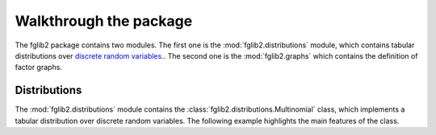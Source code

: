 Walkthrough the package
=======================

The fglib2 package contains two modules.
The first one is the :mod:`fglib2.distributions` module, which contains tabular distributions over `discrete random
variables. <https://random-events.readthedocs.io/en/latest/#variables>`_. The second one is the :mod:`fglib2.graphs`
which contains the definition of factor graphs.

Distributions
-------------
The :mod:`fglib2.distributions` module contains the :class:`fglib2.distributions.Multinomial` class, which implements a
tabular distribution over discrete random variables. The following example highlights the main features of the class.


.. nbgallery::

    notebooks/distributions


